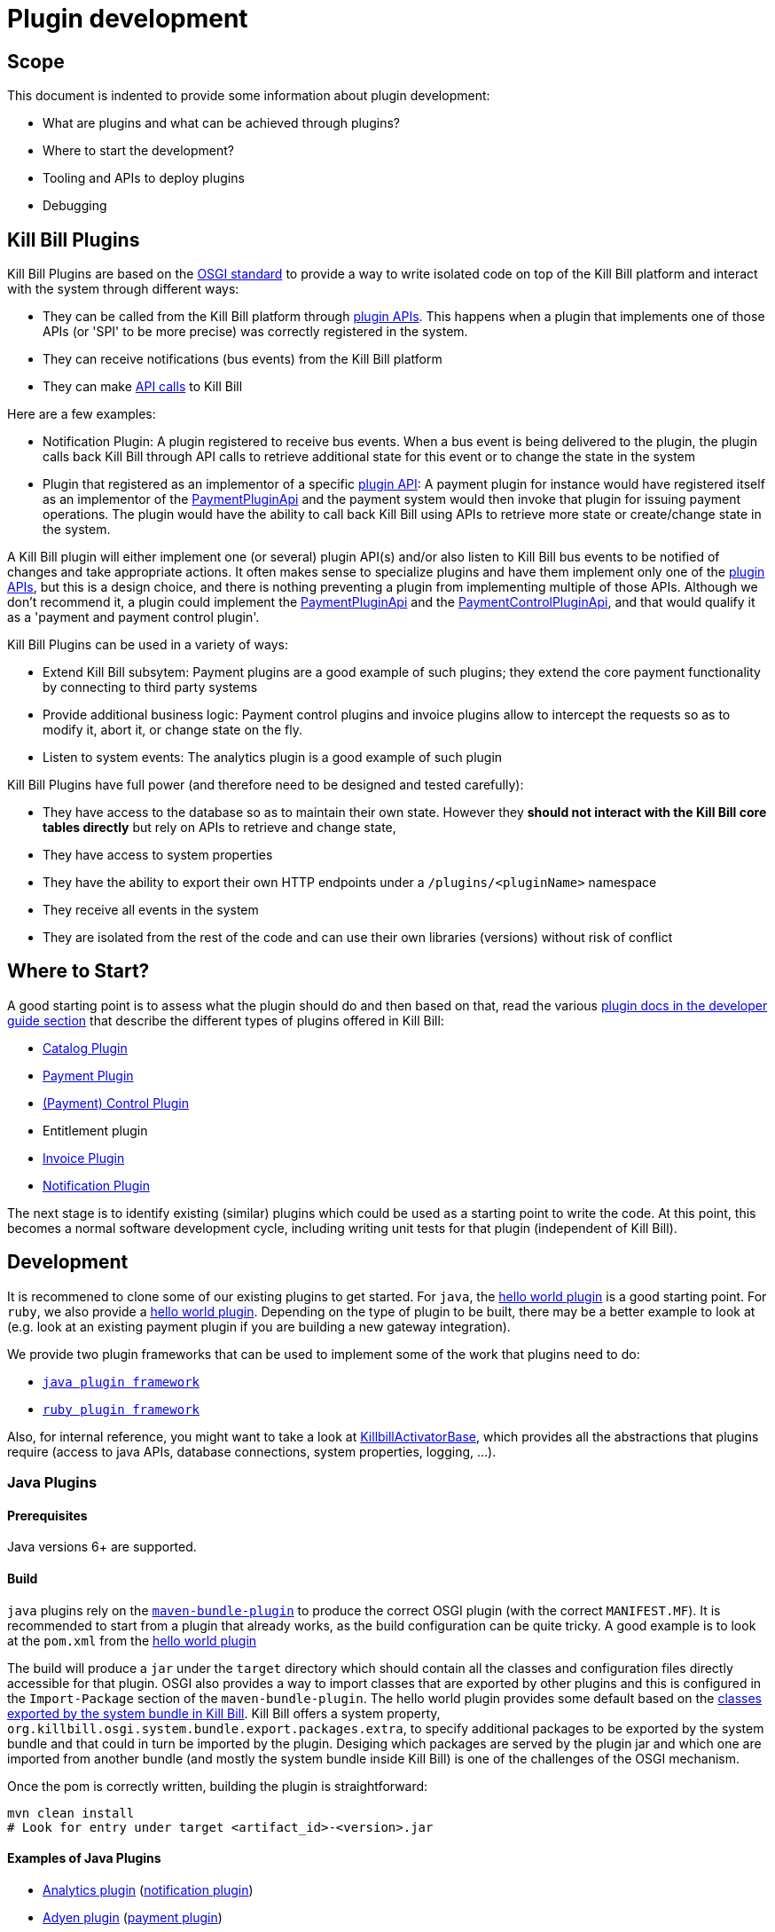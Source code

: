 = Plugin development

== Scope

This document is indented to provide some information about plugin development:

* What are plugins and what can be achieved through plugins?
* Where to start the development?
* Tooling and APIs to deploy plugins
* Debugging

== Kill Bill Plugins

Kill Bill Plugins are based on the https://www.osgi.org/[OSGI standard] to provide a way to write isolated code on top of the Kill Bill platform and interact with the system through different ways:

* They can be called from the Kill Bill platform through https://github.com/killbill/killbill-plugin-api[plugin APIs]. This happens when a plugin that implements one of those APIs (or 'SPI' to be more precise) was correctly registered in the system.
* They can receive notifications (bus events) from the Kill Bill platform
* They can make https://github.com/killbill/killbill-api[API calls] to Kill Bill

Here are a few examples:

* Notification Plugin: A plugin registered to receive bus events. When a bus event is being delivered to the plugin, the plugin calls back Kill Bill through API calls to retrieve additional state for this event or to change the state in the system
* Plugin that registered as an implementor of a specific https://github.com/killbill/killbill-plugin-api[plugin API]: A payment plugin for instance would have registered itself as an implementor of the https://github.com/killbill/killbill-plugin-api/blob/master/payment/src/main/java/org/killbill/billing/payment/plugin/api/PaymentPluginApi.java[PaymentPluginApi] and the payment system would then invoke that plugin for issuing payment operations. The plugin would have the ability to call back Kill Bill using APIs to retrieve more state or create/change state in the system.

A Kill Bill plugin will either implement one (or several) plugin API(s) and/or also listen to Kill Bill bus events to be notified of changes and take appropriate actions. It often makes sense to specialize plugins and have them implement only one of the https://github.com/killbill/killbill-plugin-api[plugin APIs], but this is a design choice, and there is nothing preventing a plugin from implementing multiple of those APIs. Although we don't recommend it, a plugin could implement the https://github.com/killbill/killbill-plugin-api/blob/master/payment/src/main/java/org/killbill/billing/payment/plugin/api/PaymentPluginApi.java[PaymentPluginApi] and the https://github.com/killbill/killbill-plugin-api/blob/master/control/src/main/java/org/killbill/billing/control/plugin/api/PaymentControlPluginApi.java[PaymentControlPluginApi], and that would qualify it as a 'payment and payment control plugin'.

Kill Bill Plugins can be used in a variety of ways:

* Extend Kill Bill subsytem: Payment plugins are a good example of such plugins; they extend the core payment functionality by connecting to third party systems
* Provide additional business logic: Payment control plugins and invoice plugins allow to intercept the requests so as to modify it, abort it, or change state on the fly.
* Listen to system events: The analytics plugin is a good example of such plugin

Kill Bill Plugins have full power (and therefore need to be designed and tested carefully):

* They have access to the database so as to maintain their own state. However they **should not interact with the Kill Bill core tables directly** but rely on APIs to retrieve and change state,
* They have access to system properties
* They have the ability to export their own HTTP endpoints under a `/plugins/<pluginName>` namespace
* They receive all events in the system
* They are isolated from the rest of the code and can use their own libraries (versions) without risk of conflict


== Where to Start?

A good starting point is to assess what the plugin should do and then based on that, read the various http://docs.killbill.io/[plugin docs in the developer guide section] that describe the different types of plugins offered in Kill Bill:

* http://docs.killbill.io/latest/catalog_plugin.html[Catalog Plugin]
* http://docs.killbill.io/latest/payment_plugin.html[Payment Plugin]
* http://docs.killbill.io/latest/payment_control_plugin.html[(Payment) Control Plugin]
* Entitlement plugin
* http://docs.killbill.io/latest/invoice_plugin.html[Invoice Plugin]
* http://docs.killbill.io/latest/notification_plugin.html[Notification Plugin]

The next stage is to identify existing (similar) plugins which could be used as a starting point to write the code. At this point, this becomes a normal software development cycle, including writing unit tests for that plugin (independent of Kill Bill).

== Development

It is recommened to clone some of our existing plugins to get started. For `java`, the https://github.com/killbill/killbill-hello-world-java-plugin[hello world plugin] is a good starting point. For `ruby`, we also provide a https://github.com/killbill/killbill-hello-world-ruby-plugin[hello world plugin]. Depending on the type of plugin to be built, there may be a better example to look at (e.g. look at an existing payment plugin if you are building a new gateway integration).

We provide two plugin frameworks that can be used to implement some of the work that plugins need to do:

* https://github.com/killbill/killbill-plugin-framework-java[`java plugin framework`]
* https://github.com/killbill/killbill-plugin-framework-ruby[`ruby plugin framework`]

Also, for internal reference, you might want to take a look at https://github.com/killbill/killbill-platform/blob/killbill-platform-0.36.2/osgi-bundles/libs/killbill/src/main/java/org/killbill/billing/osgi/libs/killbill/KillbillActivatorBase.java#L59[KillbillActivatorBase], which provides all the abstractions that plugins require (access to java APIs, database connections, system properties, logging, ...).

=== Java Plugins

==== Prerequisites

Java versions 6+ are supported.

==== Build

`java` plugins rely on the http://felix.apache.org/documentation/subprojects/apache-felix-maven-bundle-plugin-bnd.html[`maven-bundle-plugin`] to produce the correct OSGI plugin (with the correct `MANIFEST.MF`). It is recommended to start from a plugin that already works, as the build configuration can be quite tricky. A good example is to look at the `pom.xml` from the https://github.com/killbill/killbill-hello-world-java-plugin/blob/master/pom.xml[hello world plugin]

The build will produce a `jar` under the `target` directory which should contain all the classes and configuration files directly accessible for that plugin. OSGI also provides a way to import classes that are exported by other plugins and this is configured in the `Import-Package` section of the `maven-bundle-plugin`. The hello world plugin provides some default based on the https://github.com/killbill/killbill-platform/blob/killbill-platform-0.36.2/osgi/src/main/java/org/killbill/billing/osgi/config/OSGIConfig.java#L49[classes exported by the system bundle in Kill Bill]. Kill Bill offers a system property, `org.killbill.osgi.system.bundle.export.packages.extra`, to specify additional packages to be exported by the system bundle and that could in turn be imported by the plugin. Desiging which packages are served by the plugin jar and which one are imported from another bundle (and mostly the system bundle inside Kill Bill) is one of the challenges of the OSGI mechanism.

Once the pom is correctly written, building the plugin is straightforward:

[source,bash]
----
mvn clean install
# Look for entry under target <artifact_id>-<version>.jar
----

==== Examples of Java Plugins

* https://github.com/killbill/killbill-analytics-plugin[Analytics plugin] (https://github.com/killbill/killbill-plugin-api/blob/master/notification/src/main/java/org/killbill/billing/notification/plugin/api/NotificationPluginApi.java[notification plugin])
* https://github.com/killbill/killbill-adyen-plugin[Adyen plugin] (https://github.com/killbill/killbill-plugin-api/blob/master/payment/src/main/java/org/killbill/billing/payment/plugin/api/PaymentPluginApi.java[payment plugin])
* https://github.com/killbill/killbill-accertify-plugin[Accertify plugin] (https://github.com/killbill/killbill-plugin-api/blob/master/control/src/main/java/org/killbill/billing/control/plugin/api/PaymentControlPluginApi.java[payment control plugin])
* https://github.com/killbill/killbill-coupon-plugin-demo[Coupon plugin] (https://github.com/killbill/killbill-plugin-api/blob/master/entitlement/src/main/java/org/killbill/billing/entitlement/plugin/api/EntitlementPluginApi.java[entitlement plugin])
* https://github.com/killbill/killbill-avatax-plugin[Avalara plugin] (https://github.com/killbill/killbill-plugin-api/blob/master/invoice/src/main/java/org/killbill/billing/invoice/plugin/api/InvoicePluginApi.java[invoice plugin])
* https://github.com/killbill/killbill-catalog-plugin-test[Catalog test plugin] (https://github.com/killbill/killbill-plugin-api/blob/master/catalog/src/main/java/org/killbill/billing/catalog/plugin/api/CatalogPluginApi.java[catalog plugin])

=== Ruby Plugins

==== Prerequisites

Ruby 2.1+ or JRuby 1.7.20+ is recommended. If you don't have a Ruby installation yet, use https://rvm.io/rvm/install[RVM]:

[source,bash]
----
gpg --keyserver hkp://keys.gnupg.net --recv-keys 409B6B1796C275462A1703113804BB82D39DC0E3
\curl -sSL https://get.rvm.io | bash -s stable --ruby
----

After following the post-installation instructions, you should have access to the `ruby` and `gem` executables.

Install the following gems:

[source,bash]
----
gem install bundler
gem install jbundler
----

==== Build

Follow these steps, making sure each one is successful before moving on to the next one:

[source,ruby]
----
rm -f Gemfile.lock Jarfile.lock .jbundler/classpath.rb
bundle install
jbundle install
# Cleanup output directories
bundle exec rake killbill:clean
# Build your plugin gem in the pkg/ directory
bundle exec rake build
# Build the Killbill plugin in the pkg/ directory
bundle exec rake killbill:package
----

==== Examples of Ruby Plugins

We provide a https://github.com/killbill/killbill-hello-world-ruby-plugin[hello world] ruby plugin that can be used as starting point. Make sure to correctly update the `*.gemspec` and the `pom.xml` to correctly reflect the gem name, and maven coordinates of your plugin (if you decide to publish your plugin to Nexus).


* https://github.com/killbill/killbill-zendesk-plugin[Zendesk plugin] (https://github.com/killbill/killbill-plugin-api/blob/master/notification/src/main/java/org/killbill/billing/notification/plugin/api/NotificationPluginApi.java[notification plugin])
* https://github.com/killbill/killbill-cybersource-plugin[CyberSource plugin] (https://github.com/killbill/killbill-plugin-api/blob/master/payment/src/main/java/org/killbill/billing/payment/plugin/api/PaymentPluginApi.java[payment plugin] which relies on the https://github.com/activemerchant/active_merchant[Active Merchant gem])
* https://github.com/killbill/killbill-entitlement-test-plugin[Entitlement test plugin] (https://github.com/killbill/killbill-plugin-api/blob/master/entitlement/src/main/java/org/killbill/billing/entitlement/plugin/api/EntitlementPluginApi.java[entitlement plugin])
* https://github.com/killbill/killbill-invoice-test-plugin[Invoice test plugin] (https://github.com/killbill/killbill-plugin-api/blob/master/invoice/src/main/java/org/killbill/billing/invoice/plugin/api/InvoicePluginApi.java[invoice plugin])
* https://github.com/killbill/killbill-catalog-ruby-plugin[Catalog test plugin] (https://github.com/killbill/killbill-plugin-api/blob/master/catalog/src/main/java/org/killbill/billing/catalog/plugin/api/CatalogPluginApi.java[catalog plugin])

We also provide a collection of https://github.com/killbill/killbill-plugin-framework-ruby/wiki/Snippets[Ruby Snippets], which shows how to call Kill Bill APIs from Ruby plugins.

== Recipes

=== Using NotificationQueue from plugins

There are times when a plugin needs to queue some events for later/future processing. Such situations could be to handle certain bus events at a later time, or enqueue specific operations that have failed so they can be retried, ...

In those situations, the plugin implementor has the choice to use its own mechanism, use open source solutions,... and this all depends on the objectives (e.g persistent queue?) and the familiarity with certain frameworks.

One possibility is to use the https://github.com/killbill/killbill-commons/blob/master/queue/src/main/java/org/killbill/notificationq/api/NotificationQueue.java[NotificationQueue] abstraction that is already provided by Kill Bill framework.

One needs to keep in mind that the use of such notification is rather internal to Kill Bill core but in some situations it is acceptable to use it from plugins with the following understanding:

* This is should not be used for high throughput/low latency kind of situations, as the mechanism fundamentally stores events into the database and allows to be dispatched to a specific handler
* Improper use of such queue can have bad consequences for the rest of the system
* It forces the plugin to know low level details (e.g `accountRecordId`)
* Only a small number of queues should be created (1 or max 2 for a plugin) as they create some load on the system (each queue will have its own pool of thread for dispatching event notifications).

The goal of this documentation is to provide some guidelines on how to make it work.

==== Queue Creation

Services can https://github.com/killbill/killbill-commons/blob/master/queue/src/main/java/org/killbill/notificationq/api/NotificationQueueService.java#L72[create a new queue] and later use that queue to send (event) notifications and process such notifications.

The creation of the queue will require the following parameters:

* `svcName` : A string that identifies the service (a good convention is the plugin name)
* `queueName`: The name of the queue (a good convention is to use a string that describes its function)
* `handler` : The handler that will be called back each time a notification is dispatched. The handler should be idempotent as the system ensures **at least one delivery**

The https://github.com/killbill/killbill-commons/blob/master/queue/src/main/java/org/killbill/notificationq/api/NotificationQueueService.java#L42[handler] takes the following form:

[source,java]
----
interface NotificationQueueHandler {

    /**
     * Called for each notification ready
     *
     * @param eventJson  the notification key associated to that notification entry
     * @param userToken  user token associated with that notification entry
     * @param searchKey1 the searchKey1 associated with that notification entry
     * @param searchKey2 the searchKey2 associated with that notification entry
     */
    void handleReadyNotification(NotificationEvent eventJson, DateTime eventDateTime, UUID userToken, Long searchKey1, Long searchKey2);
}
----

* The `NotificationEvent` interface is a marker interface; the class implementation **must be** serializable using json. An example can be found [here](https://github.com/killbill/killbill-commons/blob/master/queue/src/main/java/org/killbill/notificationq/DefaultUUIDNotificationKey.java#L27).
* `userToken` is a UUID of your choice that is passed when publishing events.
* `searchKey1` **must be** the `accountRecordId` attached to the account or null
* `searchKey2` **must be** the `tenantRecordId` attached to the tenant or null (if operations is cross tenant, but very unlikely)

Note that `accountRecordId` and `tenantRecordId` are usually not visible from plugins (instead the plugin will see the `accountId` and the `tenantId` which are UUID. However there is 1-1 mapping between those two ID (one being internal and the other being user visible) and info can be retrieved using the following APIs:

[source,java]
----
final CallContext callContext = ...
accountRecordId = osgiKillbillAPI.getRecordIdApi().getRecordId(killbillEvent.getAccountId(), ObjectType.ACCOUNT, callContext);
tenantRecordId = osgiKillbillAPI.getRecordIdApi().getRecordId(killbillEvent.getTenantId(), ObjectType.TENANT, callContext);
----

==== Queue Configuration

Each queue that is created at runtime by the system (whether a plugin or Kill Bill core), needs to have its own set of tables in the database. By convention, we usually name such tables in the following way:

* `{tablename}_notifications`
* `{tablename}_notifications_history`

Where `tablename` is the name of the plugin or something related that will be unique and easily understood to be related to the given plugin. This value comes from the https://github.com/killbill/killbill-commons/blob/master/queue/src/main/java/org/killbill/notificationq/api/NotificationQueueConfig.java#L87[configuration] associated with that queue.

A good example that shows how to wire things can be found in the https://github.com/killbill/killbill-analytics-plugin/blob/killbill-osgi-bundles-analytics-0.5.13/src/main/java/com/ning/billing/osgi/bundles/analytics/AnalyticsActivator.java#L64[`start` method of the analytics plugin]. We will see the following:

1. Create the `NotificationQueueConfig` by replacing the `instanceName` with the desired value (e.g plugin name)
2. Create the `DefaultNotificationQueueService` specifying the config for that queue
3. Create the handler
4. Create the queue

==== Lifecycle

Before this can happen the queue needs to be properly https://github.com/killbill/killbill-commons/blob/master/queue/src/main/java/org/killbill/queue/api/QueueLifecycle.java#L22[started] and also https://github.com/killbill/killbill-commons/blob/master/queue/src/main/java/org/killbill/queue/api/QueueLifecycle.java#L27[stopped] when the plugin stops.

Starting the queue will start the pool of thread that is attached to the queue. The system will print a trace showing that such threads were started. Such threads should be visible by running a `jstack` command and looking for the following name: `config.getTableName() + "-th"`.

Of course such lifecycle operations should also match the lifecycle of the plugin, the `start` and `stop` function defined in the activator. Note that failure to start the queue will have the effect to see such events in the `IN_PROCESSING` state but handler will never be called.

For more information on configuring the queue, please refer to this http://docs.killbill.io/0.19/userguide_deployment.html#_bus_and_notification_queues[document].

=== Ruby snippets

==== Retrieve account information

[source,ruby]
----
if lookup_key =~ /[A-Fa-f0-9]{8}-[A-Fa-f0-9]{4}-[A-Fa-f0-9]{4}-[A-Fa-f0-9]{4}-[A-Fa-f0-9]{12}/
  kb_account = @kb_apis.account_user_api.get_account_by_id(lookup_key, @kb_apis.create_context(kb_tenant_id))
else
  kb_account = @kb_apis.account_user_api.get_account_by_key(lookup_key, @kb_apis.create_context(kb_tenant_id))
end

@logger.info "Account name=#{kb_account.name}, address=#{kb_account.address1}, city=#{kb_account.city}, state=#{kb_account.state_or_province}, country=#{kb_account.country}"
----

==== Retrieve subscription information

[source,ruby]
----
kb_subscription = @kb_apis.subscription_api.get_subscription_for_entitlement_id(kb_subscription_id, @kb_apis.create_context(kb_tenant_id))

@logger.info <<-eos
Subscription details:
 external_key=#{kb_subscription.external_key}
 state=#{kb_subscription.state}
 effective_start_date=#{kb_subscription.effective_start_date}
 effective_end_date=#{kb_subscription.effective_end_date}
 billing_start_date=#{kb_subscription.billing_start_date}
 billing_end_date=#{kb_subscription.billing_end_date}
 charged_through_date=#{kb_subscription.charged_through_date}
 last_active_plan=#{kb_subscription.last_active_plan.name}
 last_active_phase=#{kb_subscription.last_active_phase.name}
eos
----

Notes:

* For `SUBSCRIPTION` events, the subscription id can be found in `event.object_id` and the tenant in `event.tenant_id`


==== Compute fixed-length phase durations

This will largely depend on your catalog configuration, but a common use case is to determine the length of a trial period:

[source,ruby]
----
trial_time_unit  = kb_phase.duration.unit
trial_duration   = kb_phase.duration.number
trial_end_date   = case trial_time_unit
                     when :DAYS
                       trial_start_date.next_day(trial_duration)
                     when :MONTHS
                       trial_start_date.next_month(trial_duration)
                     when :YEARS
                       trial_start_date.next_year(trial_duration)
                     else # :UNLIMITED
                       nil
                   end
@logger.info "Trial start=#{trial_start_date}, end=#{trial_end_date}"
----

For a `SUBSCRIPTION_CREATION` event, assuming the trial is the first phase of the plan:

[source,ruby]
----
kb_phase = kb_subscription.last_active_phase
trial_start_date = Date.parse(kb_subscription.effective_start_date)
----

Notes:

* You can check the phase type via: `kb_phase.phase_type == :TRIAL`


==== Retrieve tags for an account

[source,ruby]
----
kb_context         = @kb_apis.create_context(kb_tenant_id)
kb_tag_definitions = @kb_apis.tag_user_api.get_tag_definitions(kb_context)
kb_tags            = @kb_apis.tag_user_api.get_tags_for_account(kb_account_id, false, kb_context)
kb_tags.each do |kb_tag|
  kb_tag_definition = kb_tag_definitions.select { |td| td.id == kb_tag.tag_definition_id }.first
  @logger.info "Tag name=#{kb_tag_definition.name}, description='#{kb_tag_definition.description}', object_id=#{kb_tag.object_id}, object_type=#{kb_tag.object_type}"
end
----

Notes:

* For `TAG` events, the account id can be found in `event.account_id` and the tenant in `event.tenant_id`

==== Retrieve payment and payment method information

[source,ruby]
----
kb_context        = @kb_apis.create_context(kb_tenant_id)
kb_payment        = @kb_apis.payment_api.get_payment(kb_payment_id, true, true, [], kb_context)
kb_payment_method = @kb_apis.payment_api.get_payment_method_by_id(kb_payment.payment_method_id, false, true, [], kb_context)

kb_transaction = kb_payment.transactions.last
@logger.info "Payment date=#{kb_transaction.effective_date}, amount=#{kb_transaction.amount}, currency=#{kb_transaction.currency}, payment_detail=#{kb_transaction.payment_info_plugin}, payment_method_detail=#{kb_payment_method.plugin_detail.properties}"
----

Notes:

* For `PAYMENT` events, the payment id can be found in `event.object_id` and the tenant in `event.tenant_id`

== Deployment

=== Overview

==== Plugin Layout

In its simplest form, deploying a plugin means placing the plugin binary at the right place on the filesystem. Kill Bill will scan the filesystem on startup and will start all the plugins that were detected.
Kill Bill will use the value of the system property `org.killbill.osgi.bundle.install.dir` to determine the root of plugin directory structure.
By default, this value is set to `/var/tmp/bundles`, as indicated by the https://github.com/killbill/killbill-platform/blob/killbill-platform-0.36.2/osgi/src/main/java/org/killbill/billing/osgi/config/OSGIConfig.java#L44[Kill Bill OSGIConfig file].

The directory structure looks like the following:

```
root (org.killbill.osgi.bundle.install.dir)
|_sha1.yml
|_platform
|_plugins
  |_java
  |_ruby
  |_plugin_identifiers.json
```

Under `platform`, we will find the following:

* `jruby.jar` : the Runtime JRuby jar that is loaded into killbill for each ruby plugin
* A set of http://felix.apache.org/downloads.cgi[pure OSGI bundles] (unrelated to Kill Bill plugins) and required for things like OSGI logging, OSGI console, ...

Under `java` and `ruby`, we will find one entry per plugin per version.
For instance, if we had installed two versions for the ruby `stripe` plugin, we would see the following (`SET_DEFAULT` is a symbolic link that point to the default active version):

```
ruby
|_killbill-stripe
  |_ 3.0.2
  |_ 3.0.1
  |_ SET_DEFAULT
```

The file `sha1.yml` is a used by the `KPM` tool to keep track of artifacts that were already downloaded to avoid dwonloading binaries already present on the filesystem. KPM also offers the `--force-download` to override that behavior.

The file `plugin_identifiers.json` is used to keep a mapping between the `pluginKey` (the user visible plugin identifer), and the `pluginName` (runtime identifier used by Kill Bill when scanning the filesystem). The next section provides more details about those.

==== Plugin Coordinates, Plugin Key, Plugin Name, ...

Today, both our `ruby` and `java` plugins are released through maven and are therefore identified through their maven coordinates. We might support other schemes in the future but today this is the only way we offer to download and install publicly released plugins. Plugin Coordinates are too cumbersome to manipulate though and are unsuitable for non-published plugins (typical use case for a plugin being developed), so we introduced some identifers.

As mentioned earlier, Kill Bill will scan the filesystem (`org.killbill.osgi.bundle.install.dir`) on start-up to detect and then start all the plugins. The name on the filesystem (e.g. in our previous example `killbill-stripe`) constitutes what we call the **`pluginName`**.

When installing using KPM, the `pluginName` is dependent on how the plugin was packaged and also differs between ruby and java. For well known publicly available Kill Bill plugins, we adopted a (sane) convention, but we have no way to enforce that convention for third party plugins. Also, note that we could change the name of `killbill-stripe` to `foo` on the filesystem (`mv killbill-stripe foo`) and then suddenly Kill Bill would see that plugin as being the `foo` plugin. Therefore, the `pluginName` is not a reliable way to identify the plugin, and is used solely by Kill Bill as an runtime identifier.

The `pluginKey` is the identifier for the plugin and is used for all the user visible operations, whether through the KPM command line tool or whether using the http://docs.killbill.io/latest/plugin_management.html[Plugin Management APIs].
There is a distinction to be made between publicly released Kill Bill plugins and third party plugins:

* (Publicly Released) Kill Bill Plugins: All the plugins developed by the Kill Bill core team are maintained in a https://github.com/killbill/killbill-cloud/blob/master/kpm/lib/kpm/plugins_directory.yml[repository] (we provide today a simple file-based repository, but this may change in the future as we start accepting certified third-party plugins).
Each entry in that repository is identified by a key, and that key is the `pluginKey`.
* Third party plugins: For third party plugins, the key is specified at the time the plugin gets installed. The key must be of the form `<prefix>::<something>` to make sure there is no name collision with Kill Bill plugin keys.


=== Deploying by Hand

==== Java Plugins

For `java` plugins, deploying by hand consists of building the self contained OSGI jar, and copying that jar at the right location. For example, the `adyen` plugin with a version with version `0.3.2` would show up as the following:

```
java
|_adyen-plugin
  |_ 0.3.2
    |_ adyen-plugin-0.3.2.jar
```

==== Ruby Plugins

For `ruby` plugins, deploying by hand consists in building the package (`tar.gz`) and untaring that package at the right place: For example, the `stripe` plugin with a version `3.0.2` would show up as the following:

```
ruby
|_killbill-stripe
  |_ 3.0.2
    |_ ROOT
       |_ .... (ruby code and gems)
    |_ boot.rb
    |_ config.ru
    |_ killbill.properties
    |_tmp
```

In order to make it easy to deploy those plugins we created a special rake task that will copy and untar plugin entries at the right place:

[source,ruby]
----
# Deploy the plugin (and clobber a previous version if needed) in /var/tmp/bundles.
# Alternatively, you can manualy deploy the .tar.gz or .zip artifact from the pkg/ directory
bundle exec rake killbill:deploy[true]
----

Note that if you don't need any custom configuration, make sure to delete the default YAML configuration file `/var/tmp/bundles/plugins/ruby/killbill-\*/*/*.yml`. In development mode, i.e. when you are running tests outside of Kill Bill (see `rake test:spec` and `rake test:remote:spec`), the database configuration is specified in that YAML file (payment plugins rely on a couple of database tables, principally to keep the credit card tokens and gateway-specific details for transactions, such as reference codes). By default, the plugin will use SQLite. If you uncomment the part of the YAML file below the comment "In Kill Bill", this will tell the plugin to use the JNDI connection exposed by Kill Bill instead. This is the default in case the file isn't present (or if the database section is missing).


Also, in the case of `ruby` plugin (and as mentionned before), the correct version of the `jruby.jar` must exist (and be named that way) under the `platform` directory entry. The correct version must match the Kill Bill version (or more precisely the version of the https://github.com/killbill/killbill-platform[platform] used for the specific version of https://github.com/killbill/killbill[killbill]).


==== Deployment Through KPM

The standard way to deploy plugins is to rely on https://github.com/killbill/killbill-cloud/blob/master/kpm[KPM].
The https://github.com/killbill/killbill-cloud/blob/master/kpm/README.md[KPM README] explains how to install KPM and also provides some guidance on how to deploy publicly released Kill Bill plugins.


== Plugin Configuration

=== System Properties

Kill Bill plugins can access Kill Bill properties through the use of a special interface https://github.com/killbill/killbill-platform/blob/master/osgi-api/src/main/java/org/killbill/billing/osgi/api/OSGIConfigProperties.java[OSGIConfigProperties]. System properties passed to the JVM and properties from the `killbill.properties` configuration file are then accessible to the plugins and can be used to tweak the behavior of the plugin as needed.

=== Configuration File

Property files can be used to configure global settings for a plugin. Those property files need to be part of the archive (the OSGI mechanism will make sure these are only visible to the particular plugin):

* For `java` plugins, the property file needs to be on the classpath (`resource` directory)
* For `ruby` plugins, the property file is often located at the root of the archive

There is no restriction on the format of the propery file, but typically `ruby` plugins will use `yml` files and `java` plugins will rely on `key-value` properties, `json` or `xml` files.

=== Per-tenant Configuration

The two previous mechanisms work well for global settings, but are inadequate to configure the plugins on a per-tenant fashion (e.g for a payment plugin interacting with a payment gateway, different credentials might be needed for different tenants). In those situations, Kill Bill provides APIs to upload/retrieve/delete per-tenant plugin configurations:

[source,bash]
----
# Upload new config
curl -v \
     -X POST \
     -u admin:password \
     -H 'X-Killbill-ApiKey: bob' \
     -H 'X-Killbill-ApiSecret: lazar' \
     -H 'X-Killbill-CreatedBy: admin' \
     -H 'Content-Type: text/plain' \
     -d '<CONFIG>' \
     http://127.0.0.1:8080/1.0/kb/tenants/uploadPluginConfig/<pluginName>
----

The `<CONFIG>` is treaded as a string and it could be the content of an `xml` or `json` file, a list of `key-value` parameters, ...

[source,bash]
----
# Retrieve config
curl -v \
     -u admin:password \
     -H 'X-Killbill-ApiKey: bob' \
     -H 'X-Killbill-ApiSecret: lazar' \
     -H 'X-Killbill-CreatedBy: admin' \
     -H 'Content-Type: application/json' \
     http://127.0.0.1:8080/1.0/kb/tenants/uploadPluginConfig/<pluginName>
----

[source,bash]
----
# Delete config
curl -v \
     -X DELETE \
     -u admin:password \
     -H 'X-Killbill-ApiKey: bob' \
     -H 'X-Killbill-ApiSecret: lazar' \
     -H 'X-Killbill-CreatedBy: admin' \
     http://127.0.0.1:8080/1.0/kb/tenants/uploadPluginConfig/<pluginName>
----

At a high level, the mechanism works in the following way:

1. The administrator uses the kill bill API (or Kaui) to upload the configuration
2. Kill Bill stores the config in the `tenant_kvs` table using a `tenant_key` of `PLUGIN_CONFIG_<pluginName>` and sets the `tenant_value` with the config provided
3. Kill Bill broadcasts the change across the cluster of nodes and emits a configuration bus event: `TENANT_CONFIG_CHANGE` or `TENANT_CONFIG_DELETION`
4. The plugin code is *responsible to listen to these events* and take appropriate action to reload/delete its configuration for that specific tenant.

Note that when relying on the plugin frameworks, some amount of work is already provided:

* For `java` plugins we can see the listener https://github.com/killbill/killbill-plugin-framework-java/blob/killbill-base-plugin-1.1.0/src/main/java/org/killbill/billing/plugin/api/notification/PluginConfigurationEventHandler.java#L37[here]
* For `ruby` plugins, this is done automatically for https://github.com/killbill/killbill-plugin-framework-ruby/blob/v8.3.1/lib/killbill/helpers/active_merchant/payment_plugin.rb#L48[ActiveMerchant payment plugins]

== FAQ

=== org.apache.shiro.authz.UnauthenticatedException: This subject is anonymous

If you need to call back Kill Bill through an endpoint requiring authentication, you will need to use the `SecurityApi#login` API first.

Here is how it can be used in a Servlet for instance:

[source,java]
----
private void login(final HttpServletRequest req) {
    String authHeader = req.getHeader("Authorization");
    if (authHeader == null) {
        return;
    }

    final String[] authHeaderChunks = authHeader.split(" ");
    if (authHeaderChunks.length < 2) {
        return;
    }

    try {
        final String credentials = new String(BaseEncoding.base64().decode(authHeaderChunks[1]), "UTF-8");
        int p = credentials.indexOf(":");
        if (p == -1) {
            return;
        }

        final String login = credentials.substring(0, p).trim();
        final String password = credentials.substring(p + 1).trim();
        killbillAPI.getSecurityApi().login(login, password);
    } catch (UnsupportedEncodingException ignored) {
    }
}
----
